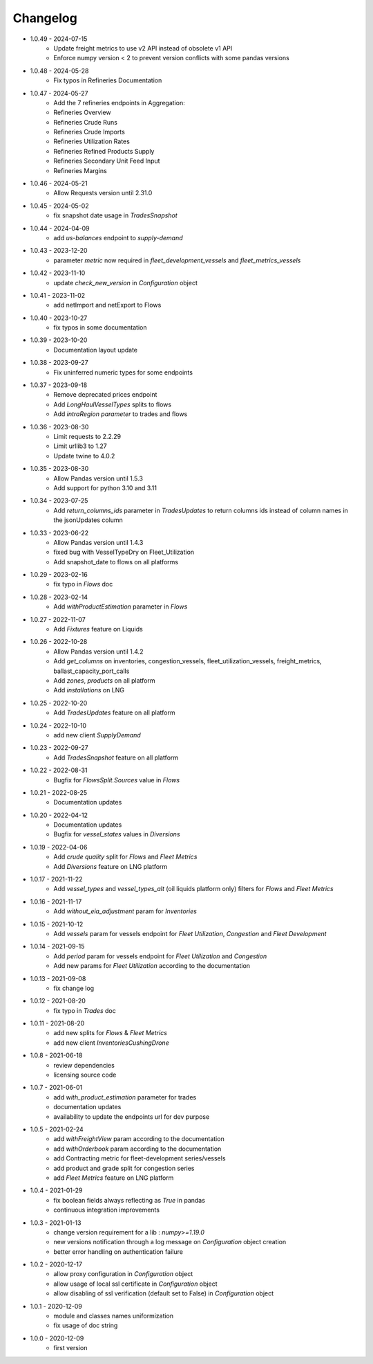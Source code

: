 Changelog
*********
- 1.0.49 - 2024-07-15
    - Update freight metrics to use v2 API instead of obsolete v1 API
    - Enforce numpy version < 2 to prevent version conflicts with some pandas versions
- 1.0.48 - 2024-05-28
    - Fix typos in Refineries Documentation
- 1.0.47 - 2024-05-27
    - Add the 7 refineries endpoints in Aggregation:
    - Refineries Overview
    - Refineries Crude Runs
    - Refineries Crude Imports
    - Refineries Utilization Rates
    - Refineries Refined Products Supply
    - Refineries Secondary Unit Feed Input
    - Refineries Margins

- 1.0.46 - 2024-05-21
    - Allow Requests version until 2.31.0

- 1.0.45 - 2024-05-02
    - fix snapshot date usage in `TradesSnapshot`

- 1.0.44 - 2024-04-09
    - add `us-balances` endpoint to `supply-demand`

- 1.0.43 - 2023-12-20
    - parameter `metric` now required in `fleet_development_vessels` and `fleet_metrics_vessels`

- 1.0.42 - 2023-11-10
    - update `check_new_version` in `Configuration` object

- 1.0.41 - 2023-11-02
    - add netImport and netExport to Flows

- 1.0.40 - 2023-10-27
    - fix typos in some documentation

- 1.0.39 - 2023-10-20
    - Documentation layout update

- 1.0.38 - 2023-09-27
    - Fix uninferred numeric types for some endpoints

- 1.0.37 - 2023-09-18
    - Remove deprecated prices endpoint
    - Add `LongHaulVesselTypes` splits to flows
    - Add `intraRegion parameter` to trades and flows

- 1.0.36 - 2023-08-30
    - Limit requests to 2.2.29
    - Limit urllib3 to 1.27
    - Update twine to 4.0.2

- 1.0.35 - 2023-08-30
    - Allow Pandas version until 1.5.3
    - Add support for python 3.10 and 3.11

- 1.0.34 - 2023-07-25
    - Add `return_columns_ids` parameter in `TradesUpdates` to return columns ids instead of column names in the jsonUpdates column

- 1.0.33 - 2023-06-22
    - Allow Pandas version until 1.4.3
    - fixed bug with VesselTypeDry on Fleet_Utilization
    - Add snapshot_date to flows on all platforms

- 1.0.29 - 2023-02-16
    - fix typo in `Flows` doc

- 1.0.28 - 2023-02-14
    - Add `withProductEstimation` parameter in `Flows`

- 1.0.27 - 2022-11-07
    - Add `Fixtures` feature on Liquids

- 1.0.26 - 2022-10-28
    - Allow Pandas version until 1.4.2
    - Add `get_columns` on inventories, congestion_vessels, fleet_utilization_vessels, freight_metrics, ballast_capacity_port_calls
    - Add `zones`, `products` on all platform
    - Add `installations` on LNG

- 1.0.25 - 2022-10-20
    - Add `TradesUpdates` feature on all platform

- 1.0.24 - 2022-10-10
    - add new client `SupplyDemand`

- 1.0.23 - 2022-09-27
    - Add `TradesSnapshot` feature on all platform

- 1.0.22 - 2022-08-31
    - Bugfix for `FlowsSplit.Sources` value in `Flows`

- 1.0.21 - 2022-08-25
    - Documentation updates

- 1.0.20 - 2022-04-12
    - Documentation updates
    - Bugfix for `vessel_states` values in `Diversions`

- 1.0.19 - 2022-04-06
    - Add `crude quality` split for `Flows` and `Fleet Metrics`
    - Add `Diversions` feature on LNG platform

- 1.0.17 - 2021-11-22
    - Add `vessel_types` and `vessel_types_alt` (oil liquids platform only) filters for `Flows` and `Fleet Metrics`

- 1.0.16 - 2021-11-17
    - Add `without_eia_adjustment` param for `Inventories`

- 1.0.15 - 2021-10-12
    - Add `vessels` param for vessels endpoint for `Fleet Utilization`, `Congestion` and `Fleet Development`

- 1.0.14 - 2021-09-15
    - Add `period` param for vessels endpoint for `Fleet Utilization` and `Congestion`
    - Add new params for `Fleet Utilization` according to the documentation

- 1.0.13 - 2021-09-08
    - fix change log

- 1.0.12 - 2021-08-20
    - fix typo in `Trades` doc

- 1.0.11 - 2021-08-20
    - add new splits for `Flows` & `Fleet Metrics`
    - add new client `InventoriesCushingDrone`

- 1.0.8 - 2021-06-18
    - review dependencies
    - licensing source code

- 1.0.7 - 2021-06-01
    - add `with_product_estimation` parameter for trades
    - documentation updates
    - availability to update the endpoints url for dev purpose

- 1.0.5 - 2021-02-24
    - add `withFreightView` param according to the documentation
    - add `withOrderbook` param according to the documentation
    - add Contracting metric for fleet-development series/vessels
    - add product and grade split for congestion series
    - add `Fleet Metrics` feature on LNG platform

- 1.0.4 - 2021-01-29
    - fix boolean fields always reflecting as `True` in pandas
    - continuous integration improvements

- 1.0.3 - 2021-01-13
    - change version requirement for a lib : `numpy>=1.19.0`
    - new versions notification through a log message on `Configuration` object creation
    - better error handling on authentication failure

- 1.0.2 - 2020-12-17
    - allow proxy configuration in `Configuration` object
    - allow usage of local ssl certificate in `Configuration` object
    - allow disabling of ssl verification (default set to False) in `Configuration` object

- 1.0.1 - 2020-12-09
    - module and classes names uniformization
    - fix usage of doc string

- 1.0.0 - 2020-12-09
    - first version

